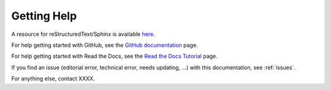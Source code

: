 .. _help:

Getting Help
=============

A resource for reStructuredText/Sphinx is available `here <https://www.sphinx-doc.org/en/master/usage/restructuredtext/index.html>`_.

For help getting started with GitHub, see the `GitHub documentation <https://docs.github.com/en>`_ page.

For help getting started with Read the Docs, see the `Read the Docs Tutorial <https://docs.readthedocs.io/en/stable/tutorial/>`_ page.

If you find an issue (editorial error, technical error, needs updating, ...) with this documentation, see :ref:`issues`.

For anything else, contact XXXX.
